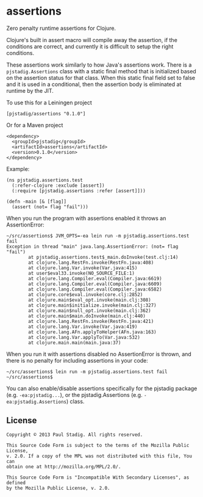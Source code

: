 #+STARTUP: hidestars showall
* assertions
  Zero penalty runtime assertions for Clojure.

  Clojure's built in assert macro will compile away the assertion, if the
  conditions are correct, and currently it is difficult to setup the right
  conditions.

  These assertions work similarly to how Java's assertions work.  There is a
  ~pjstadig.Assertions~ class with a static final method that is initialized
  based on the assertion status for that class.  When this static final field
  set to false and it is used in a conditional, then the assertion body is
  eliminated at runtime by the JIT.

  To use this for a Leiningen project

  : [pjstadig/assertions "0.1.0"]

  Or for a Maven project

  : <dependency>
  :   <groupId>pjstadig</groupId>
  :   <artifactId>assertions</artifactId>
  :   <version>0.1.0</version>
  : </dependency>

  Example:

  : (ns pjstadig.assertions.test
  :   (:refer-clojure :exclude [assert])
  :   (:require [pjstadig.assertions :refer [assert]]))
  : 
  : (defn -main [& [flag]]
  :   (assert (not= flag "fail")))

  When you run the program with assertions enabled it throws an AssertionError:

  : ~/src/assertions$ JVM_OPTS=-ea lein run -m pjstadig.assertions.test fail
  : Exception in thread "main" java.lang.AssertionError: (not= flag "fail")
  :         at pjstadig.assertions.test$_main.doInvoke(test.clj:14)
  :         at clojure.lang.RestFn.invoke(RestFn.java:408)
  :         at clojure.lang.Var.invoke(Var.java:415)
  :         at user$eval33.invoke(NO_SOURCE_FILE:1)
  :         at clojure.lang.Compiler.eval(Compiler.java:6619)
  :         at clojure.lang.Compiler.eval(Compiler.java:6609)
  :         at clojure.lang.Compiler.eval(Compiler.java:6582)
  :         at clojure.core$eval.invoke(core.clj:2852)
  :         at clojure.main$eval_opt.invoke(main.clj:308)
  :         at clojure.main$initialize.invoke(main.clj:327)
  :         at clojure.main$null_opt.invoke(main.clj:362)
  :         at clojure.main$main.doInvoke(main.clj:440)
  :         at clojure.lang.RestFn.invoke(RestFn.java:421)
  :         at clojure.lang.Var.invoke(Var.java:419)
  :         at clojure.lang.AFn.applyToHelper(AFn.java:163)
  :         at clojure.lang.Var.applyTo(Var.java:532)
  :         at clojure.main.main(main.java:37)

  When you run it with assertions disabled no AssertionError is thrown, and
  there is no penalty for including assertions in your code:

  : ~/src/assertions$ lein run -m pjstadig.assertions.test fail
  : ~/src/assertions$ 

  You can also enable/disable assertions specifically for the pjstadig package
  (e.g. ~-ea:pjstadig...~), or the pjstadig.Assertions
  (e.g. ~-ea:pjstadig.Assertions~) class.
** License
  : Copyright © 2013 Paul Stadig. All rights reserved.
  : 
  : This Source Code Form is subject to the terms of the Mozilla Public License,
  : v. 2.0. If a copy of the MPL was not distributed with this file, You can
  : obtain one at http://mozilla.org/MPL/2.0/.
  : 
  : This Source Code Form is "Incompatible With Secondary Licenses", as defined
  : by the Mozilla Public License, v. 2.0.
